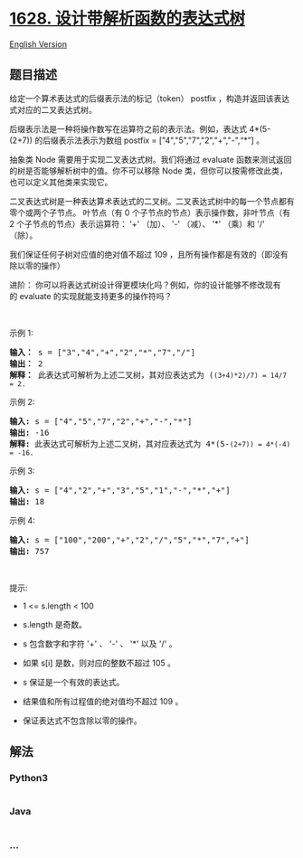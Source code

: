 * [[https://leetcode-cn.com/problems/design-an-expression-tree-with-evaluate-function][1628.
设计带解析函数的表达式树]]
  :PROPERTIES:
  :CUSTOM_ID: 设计带解析函数的表达式树
  :END:
[[./solution/1600-1699/1628.Design an Expression Tree With Evaluate Function/README_EN.org][English
Version]]

** 题目描述
   :PROPERTIES:
   :CUSTOM_ID: 题目描述
   :END:

#+begin_html
  <!-- 这里写题目描述 -->
#+end_html

#+begin_html
  <p>
#+end_html

给定一个算术表达式的后缀表示法的标记（token） postfix ，构造并返回该表达式对应的二叉表达式树。

#+begin_html
  </p>
#+end_html

#+begin_html
  <p>
#+end_html

后缀表示法是一种将操作数写在运算符之前的表示法。例如，表达式 4*(5-(2+7)) 的后缀表示法表示为数组 postfix
= ["4","5","7","2","+","-",“*”] 。

#+begin_html
  </p>
#+end_html

#+begin_html
  <p>
#+end_html

抽象类 Node 需要用于实现二叉表达式树。我们将通过 evaluate 函数来测试返回的树是否能够解析树中的值。你不可以移除
Node 类，但你可以按需修改此类，也可以定义其他类来实现它。

#+begin_html
  </p>
#+end_html

#+begin_html
  <p>
#+end_html

二叉表达式树是一种表达算术表达式的二叉树。二叉表达式树中的每一个节点都有零个或两个子节点。 叶节点（有
0 个子节点的节点）表示操作数，非叶节点（有 2
个子节点的节点）表示运算符： '+' （加）、 '-' （减）、 '*' （乘）和 '/'
（除）。

#+begin_html
  </p>
#+end_html

#+begin_html
  <p>
#+end_html

我们保证任何子树对应值的绝对值不超过 109 ，且所有操作都是有效的（即没有除以零的操作）

#+begin_html
  </p>
#+end_html

#+begin_html
  <p>
#+end_html

进阶： 你可以将表达式树设计得更模块化吗？例如，你的设计能够不修改现有的 evaluate 的实现就能支持更多的操作符吗？

#+begin_html
  </p>
#+end_html

#+begin_html
  <p>
#+end_html

 

#+begin_html
  </p>
#+end_html

#+begin_html
  <p>
#+end_html

示例 1:

#+begin_html
  </p>
#+end_html

#+begin_html
  <p>
#+end_html

#+begin_html
  </p>
#+end_html

#+begin_html
  <pre><b>输入：</b> s = ["3","4","+","2","*","7","/"]
  <b>输出：</b> 2
  <b>解释：</b> 此表达式可解析为上述二叉树，其对应表达式为 (<code>(3+4)*2)/7) = 14/7 = 2.</code>
  </pre>
#+end_html

#+begin_html
  <p>
#+end_html

示例 2:

#+begin_html
  </p>
#+end_html

#+begin_html
  <p>
#+end_html

#+begin_html
  </p>
#+end_html

#+begin_html
  <pre><strong>输入:</strong> s = ["4","5","7","2","+","-","*"]
  <strong>输出:</strong> -16
  <strong>解释:</strong> 此表达式可解析为上述二叉树，其对应表达式为 4*(5-<code>(2+7)) = 4*(-4) = -16.</code>
  </pre>
#+end_html

#+begin_html
  <p>
#+end_html

示例 3:

#+begin_html
  </p>
#+end_html

#+begin_html
  <pre><strong>输入:</strong> s = ["4","2","+","3","5","1","-","*","+"]
  <strong>输出:</strong> 18
  </pre>
#+end_html

#+begin_html
  <p>
#+end_html

示例 4:

#+begin_html
  </p>
#+end_html

#+begin_html
  <pre><strong>输入:</strong> s = ["100","200","+","2","/","5","*","7","+"]
  <strong>输出:</strong> 757
  </pre>
#+end_html

#+begin_html
  <p>
#+end_html

 

#+begin_html
  </p>
#+end_html

#+begin_html
  <p>
#+end_html

提示:

#+begin_html
  </p>
#+end_html

#+begin_html
  <ul>
#+end_html

#+begin_html
  <li>
#+end_html

1 <= s.length < 100

#+begin_html
  </li>
#+end_html

#+begin_html
  <li>
#+end_html

s.length 是奇数。

#+begin_html
  </li>
#+end_html

#+begin_html
  <li>
#+end_html

s 包含数字和字符 '+' 、 '-' 、 '*' 以及 '/' 。

#+begin_html
  </li>
#+end_html

#+begin_html
  <li>
#+end_html

如果 s[i] 是数，则对应的整数不超过 105 。

#+begin_html
  </li>
#+end_html

#+begin_html
  <li>
#+end_html

s 保证是一个有效的表达式。

#+begin_html
  </li>
#+end_html

#+begin_html
  <li>
#+end_html

结果值和所有过程值的绝对值均不超过 109 。

#+begin_html
  </li>
#+end_html

#+begin_html
  <li>
#+end_html

保证表达式不包含除以零的操作。

#+begin_html
  </li>
#+end_html

#+begin_html
  </ul>
#+end_html

** 解法
   :PROPERTIES:
   :CUSTOM_ID: 解法
   :END:

#+begin_html
  <!-- 这里可写通用的实现逻辑 -->
#+end_html

#+begin_html
  <!-- tabs:start -->
#+end_html

*** *Python3*
    :PROPERTIES:
    :CUSTOM_ID: python3
    :END:

#+begin_html
  <!-- 这里可写当前语言的特殊实现逻辑 -->
#+end_html

#+begin_src python
#+end_src

*** *Java*
    :PROPERTIES:
    :CUSTOM_ID: java
    :END:

#+begin_html
  <!-- 这里可写当前语言的特殊实现逻辑 -->
#+end_html

#+begin_src java
#+end_src

*** *...*
    :PROPERTIES:
    :CUSTOM_ID: section
    :END:
#+begin_example
#+end_example

#+begin_html
  <!-- tabs:end -->
#+end_html
